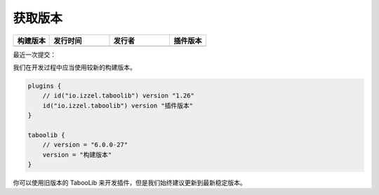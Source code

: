 ========
获取版本
========

.. csv-table::
    :header: "构建版本", "发行时间", "发行者", "插件版本"
    :widths: 3, 5, 5, 3

    "|version-latest|", "|version-latest-date|", "|version-latest-author|", "|version-plugin|"
    
.. |version-latest| image:: https://img.shields.io/badge/dynamic/json?label=Version&query=%24.tag_name&url=https%3A%2F%2Fapi.github.com%2Frepos%2FTabooLib%2FTabooLib%2Freleases%2Flatest

.. |version-latest-date| image:: https://img.shields.io/badge/dynamic/json?label=Date&query=%24.created_at&url=https%3A%2F%2Fapi.github.com%2Frepos%2FTabooLib%2FTabooLib%2Freleases%2Flatest

.. |version-latest-author| image:: https://img.shields.io/badge/dynamic/json?label=Author&query=%24.author.login&url=https%3A%2F%2Fapi.github.com%2Frepos%2FTabooLib%2FTabooLib%2Freleases%2Flatest

.. |version-plugin| image:: https://img.shields.io/badge/dynamic/json?label=Plugin&query=%24.tag_name&url=https%3A%2F%2Fapi.github.com%2Frepos%2FTabooLib%2Ftaboolib-gradle-plugin%2Freleases%2Flatest

最近一次提交：

|update|
    
.. |update| image:: https://img.shields.io/badge/dynamic/json?label=Update&query=%24.0.commit.message&url=https%3A%2F%2Fapi.github.com%2Frepos%2FTabooLib%2FTabooLib%2Fcommits

我们在开发过程中应当使用较新的构建版本。

.. code-block:: kotlin

    plugins {
        // id("io.izzel.taboolib") version "1.26"
        id("io.izzel.taboolib") version "插件版本"
    }

    taboolib {
        // version = "6.0.0-27"
        version = "构建版本"
    }

你可以使用旧版本的 TabooLib 来开发插件，但是我们始终建议更新到最新稳定版本。
